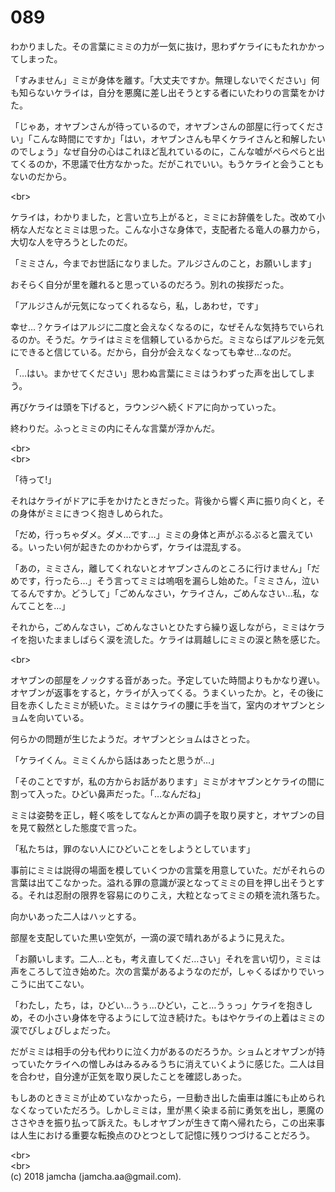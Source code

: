 #+OPTIONS: toc:nil
#+OPTIONS: \n:t

* 089

  わかりました。その言葉にミミの力が一気に抜け，思わずケライにもたれかかってしまった。

  「すみません」ミミが身体を離す。「大丈夫ですか。無理しないでください」何も知らないケライは，自分を悪魔に差し出そうとする者にいたわりの言葉をかけた。

  「じゃあ，オヤブンさんが待っているので，オヤブンさんの部屋に行ってください」「こんな時間にですか」「はい，オヤブンさんも早くケライさんと和解したいのでしょう」なぜ自分の心はこれほど乱れているのに，こんな嘘がぺらぺらと出てくるのか，不思議で仕方なかった。だがこれでいい。もうケライと会うこともないのだから。

  <br>

  ケライは，わかりました，と言い立ち上がると，ミミにお辞儀をした。改めて小柄な人だなとミミは思った。こんな小さな身体で，支配者たる竜人の暴力から，大切な人を守ろうとしたのだ。

  「ミミさん，今までお世話になりました。アルジさんのこと，お願いします」

  おそらく自分が里を離れると思っているのだろう。別れの挨拶だった。

  「アルジさんが元気になってくれるなら，私，しあわせ，です」

  幸せ…？ケライはアルジに二度と会えなくなるのに，なぜそんな気持ちでいられるのか。そうだ。ケライはミミを信頼しているからだ。ミミならばアルジを元気にできると信じている。だから，自分が会えなくなっても幸せ…なのだ。

  「…はい。まかせてください」思わぬ言葉にミミはうわずった声を出してしまう。

  再びケライは頭を下げると，ラウンジへ続くドアに向かっていった。

  終わりだ。ふっとミミの内にそんな言葉が浮かんだ。

  <br>
  <br>

  「待って!」

  それはケライがドアに手をかけたときだった。背後から響く声に振り向くと，その身体がミミにきつく抱きしめられた。

  「だめ，行っちゃダメ。ダメ…です…」ミミの身体と声がぶるぶると震えている。いったい何が起きたのかわからず，ケライは混乱する。

  「あの，ミミさん，離してくれないとオヤブンさんのところに行けません」「だめです，行ったら…」そう言ってミミは嗚咽を漏らし始めた。「ミミさん，泣いてるんですか。どうして」「ごめんなさい，ケライさん，ごめんなさい…私，なんてことを…」

  それから，ごめんなさい，ごめんなさいとひたすら繰り返しながら，ミミはケライを抱いたまましばらく涙を流した。ケライは肩越しにミミの涙と熱を感じた。

  <br>

  オヤブンの部屋をノックする音があった。予定していた時間よりもかなり遅い。オヤブンが返事をすると，ケライが入ってくる。うまくいったか。と，その後に目を赤くしたミミが続いた。ミミはケライの腰に手を当て，室内のオヤブンとショムを向いている。

  何らかの問題が生じたようだ。オヤブンとショムはさとった。

  「ケライくん。ミミくんから話はあったと思うが…」

  「そのことですが，私の方からお話があります」ミミがオヤブンとケライの間に割って入った。ひどい鼻声だった。「…なんだね」

  ミミは姿勢を正し，軽く咳をしてなんとか声の調子を取り戻すと，オヤブンの目を見て毅然とした態度で言った。

  「私たちは，罪のない人にひどいことをしようとしています」

  事前にミミは説得の場面を模していくつかの言葉を用意していた。だがそれらの言葉は出てこなかった。溢れる罪の意識が涙となってミミの目を押し出そうとする。それは忍耐の限界を容易にのりこえ，大粒となってミミの頬を流れ落ちた。

  向かいあった二人はハッとする。

  部屋を支配していた黒い空気が，一滴の涙で晴れあがるように見えた。

  「お願いします。二人…とも，考え直してくだ…さい」それを言い切り，ミミは声をころして泣き始めた。次の言葉があるようなのだが，しゃくるばかりでいっこうに出てこない。

  「わたし，たち，は，ひどい…うぅ…ひどい，こと…うぅっ」ケライを抱きしめ，その小さい身体を守るようにして泣き続けた。もはやケライの上着はミミの涙でびしょびしょだった。

  だがミミは相手の分も代わりに泣く力があるのだろうか。ショムとオヤブンが持っていたケライへの憎しみはみるみるうちに消えていくように感じた。二人は目を合わせ，自分達が正気を取り戻したことを確認しあった。

  もしあのときミミが止めていなかったら，一旦動き出した歯車は誰にも止められなくなっていただろう。しかしミミは，里が黒く染まる前に勇気を出し，悪魔のささやきを振り払って訴えた。もしオヤブンが生きて南へ帰れたら，この出来事は人生における重要な転換点のひとつとして記憶に残りつづけることだろう。

  <br>
  <br>
  (c) 2018 jamcha (jamcha.aa@gmail.com).

  [[http://creativecommons.org/licenses/by-nc-sa/4.0/deed][file:http://i.creativecommons.org/l/by-nc-sa/4.0/88x31.png]]
